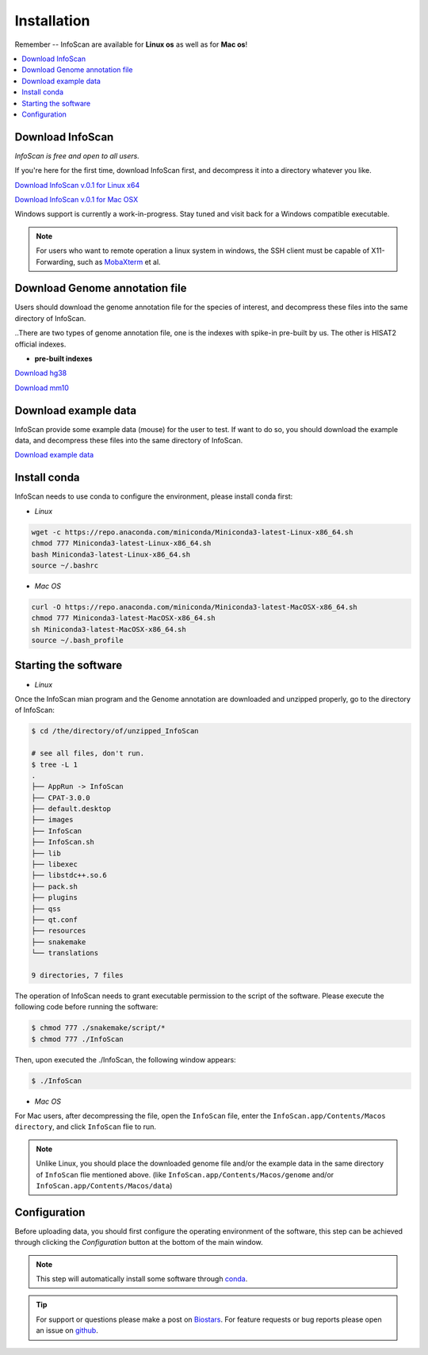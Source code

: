 Installation
=============

Remember -- InfoScan are available for **Linux os** as well as for
**Mac os**!

.. contents:: 
    :local:

Download InfoScan
--------------------
*InfoScan is free and open to all users.*

If you're here for the first time, download InfoScan first, and decompress it into a directory whatever you like.

`Download InfoScan v.0.1 for Linux x64 <https://rna.sysu.edu.cn/InfoScan/InfoScan.zip>`_

`Download InfoScan v.0.1 for Mac OSX <https://rna.sysu.edu.cn/InfoScan/InfoScan_mac.zip>`_

Windows support is currently a work-in-progress. Stay tuned and visit back for a Windows compatible executable.

.. note:: For users who want to remote operation a linux system in windows, the SSH client must be capable of X11-Forwarding, such as `MobaXterm <https://mobaxterm.mobatek.net/>`_ et al.

Download Genome annotation file
---------------------------------

Users should download the genome annotation file for the species of interest, and decompress these files into the same directory of InfoScan.

..There are two types of genome annotation file, one is the indexes with spike-in pre-built by us. The other is HISAT2 official indexes.

* **pre-built indexes**

`Download hg38 <https://mega.nz/file/Ess2gYAZ#PyfipRKvbL17OA6w6kh60rPDP-bNm3hyqbszxiS4et8>`_

`Download mm10 <https://mega.nz/file/Ess2gYAZ#PyfipRKvbL17OA6w6kh60rPDP-bNm3hyqbszxiS4et8>`_

.. **HISAT2 indexes**


.. `Download H. sapiens GRCh38 genome_snp <https://genome-idx.s3.amazonaws.com/hisat/grch38_snp.tar.gz>`_

.. `Download M. musculus GRCm38 genome_snp <https://cloud.biohpc.swmed.edu/index.php/s/grcm38_snp/download>`_

.. .. note:: This step will automatically install some software through `conda <https://docs.conda.io/en/latest/>`_\ . 

Download example data
-----------------------

InfoScan provide some example data (mouse) for the user to test. If want to do so, you should download the example data, and decompress these files into the same directory of InfoScan.

`Download example data <https://mega.nz/file/Axk3wa6S#eEXffvKWwFO3Zz07PaGr3elSSFdRF92swOeIJwUn05c>`_


Install conda
---------------------------------
InfoScan needs to use conda to configure the environment, please install conda first:

* *Linux*

.. code:: bash

    wget -c https://repo.anaconda.com/miniconda/Miniconda3-latest-Linux-x86_64.sh
    chmod 777 Miniconda3-latest-Linux-x86_64.sh
    bash Miniconda3-latest-Linux-x86_64.sh
    source ~/.bashrc

* *Mac OS*

.. code:: bash

    curl -O https://repo.anaconda.com/miniconda/Miniconda3-latest-MacOSX-x86_64.sh
    chmod 777 Miniconda3-latest-MacOSX-x86_64.sh
    sh Miniconda3-latest-MacOSX-x86_64.sh
    source ~/.bash_profile


Starting the software
---------------------------------

* *Linux*

Once the InfoScan mian program and the Genome annotation are downloaded and unzipped properly, go to the directory of InfoScan:

.. code:: bash

    $ cd /the/directory/of/unzipped_InfoScan
    
    # see all files, don't run.
    $ tree -L 1
    .
    ├── AppRun -> InfoScan
    ├── CPAT-3.0.0
    ├── default.desktop
    ├── images
    ├── InfoScan
    ├── InfoScan.sh
    ├── lib
    ├── libexec
    ├── libstdc++.so.6
    ├── pack.sh
    ├── plugins
    ├── qss
    ├── qt.conf
    ├── resources
    ├── snakemake
    └── translations

    9 directories, 7 files


The operation of InfoScan needs to grant executable permission to the script of the software. Please execute the following code before running the software:

.. code:: bash

 $ chmod 777 ./snakemake/script/*
 $ chmod 777 ./InfoScan

Then, upon executed the ./InfoScan, the following window appears:

.. code:: bash

	$ ./InfoScan

.. image:: /images/introduction.png

* *Mac OS*

For Mac users, after decompressing the file, open the ``InfoScan`` file, enter the ``InfoScan.app/Contents/Macos directory``, and click ``InfoScan`` flie to run.

.. note:: Unlike Linux, you should place the downloaded genome file and/or the example data in the same directory of ``InfoScan`` flie mentioned above. (like ``InfoScan.app/Contents/Macos/genome`` and/or ``InfoScan.app/Contents/Macos/data``)

Configuration
---------------------------
Before uploading data, you should first configure the operating environment of the software, this step can be achieved through clicking the *Configuration* button at the bottom of the main window.

.. image:: /images/Configuration.png

.. note:: This step will automatically install some software through `conda <https://docs.conda.io/en/latest/>`_\ .  

.. tip:: For support or questions please make a post on `Biostars <http://biostars.org>`__. For feature requests or bug reports please open an issue on `github <https://github.com/worsteggs/InfoScan_readthedocs/issues>`__.
